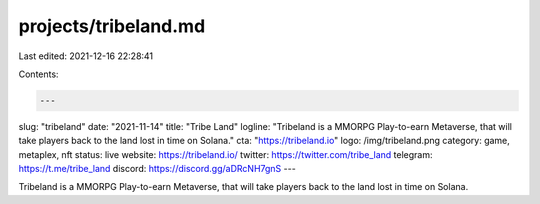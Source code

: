 projects/tribeland.md
=====================

Last edited: 2021-12-16 22:28:41

Contents:

.. code-block:: md

    ---
slug: "tribeland"
date: "2021-11-14"
title: "Tribe Land"
logline: "Tribeland is a MMORPG Play-to-earn Metaverse, that will take players back to the land lost in time on Solana."
cta: "https://tribeland.io"
logo: /img/tribeland.png
category: game, metaplex, nft
status: live
website: https://tribeland.io/
twitter: https://twitter.com/tribe_land
telegram: https://t.me/tribe_land
discord: https://discord.gg/aDRcNH7gnS
---

Tribeland is a MMORPG Play-to-earn Metaverse, that will take players back to the land lost in time on Solana.

